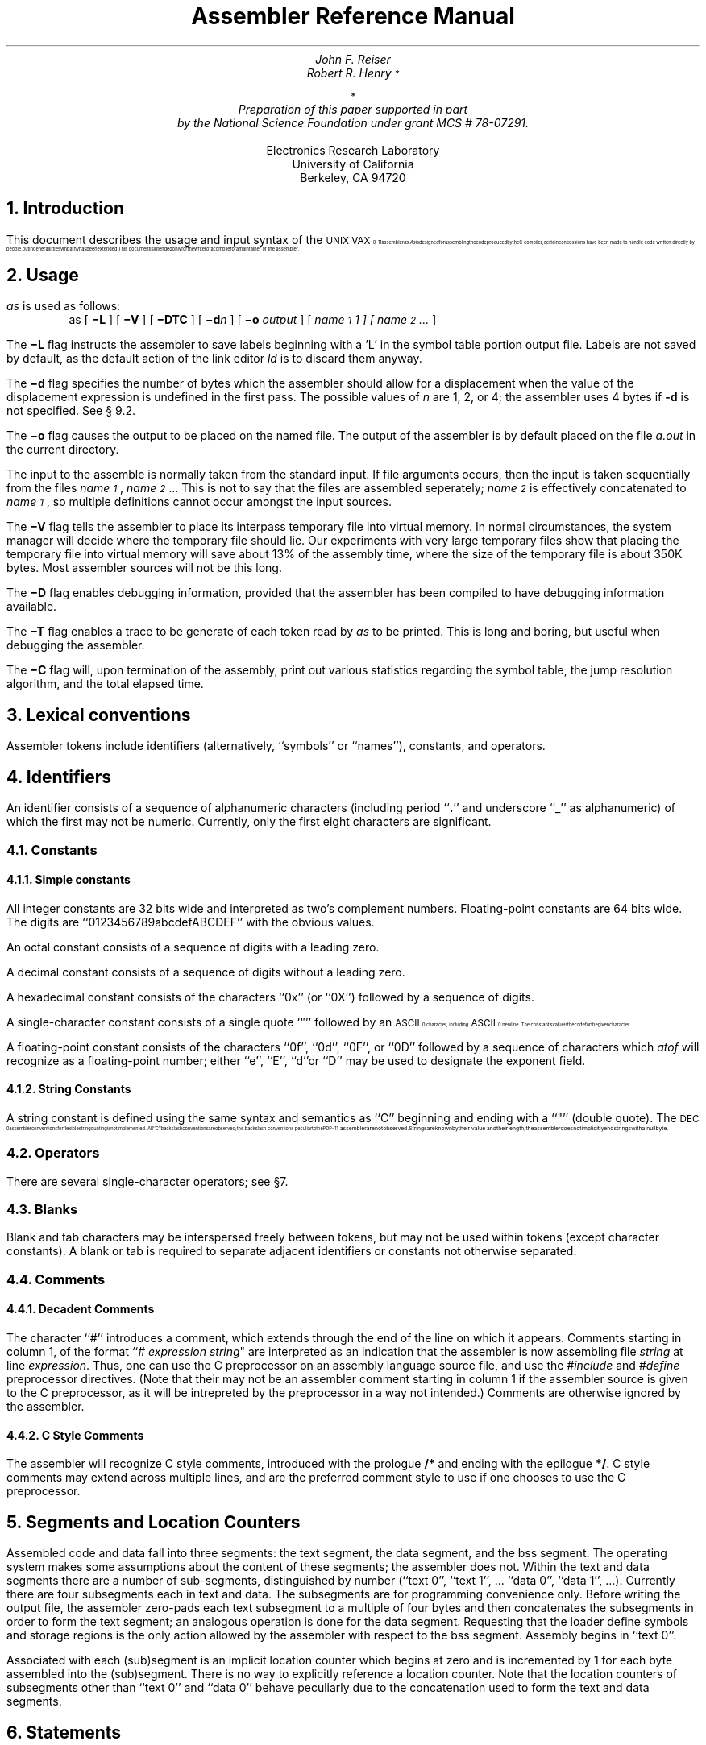 .TL
Assembler Reference Manual
.AU
John F. Reiser
.AI
.HO
.AU
Robert R. Henry\s-2\u*\d\s+2
.FS
\&\s-2\u*\d\s+2
Preparation of this paper supported in part
by the National Science Foundation under grant MCS # 78-07291.
.FE
.AI
Electronics Research Laboratory
University of California
Berkeley, CA  94720
.ND November 5, 1979
.NH
Introduction
.PP
This document describes the usage and input syntax
of the \s8UNIX VAX\s10-11 assembler \fIas\fP.
\fIAs\fP is designed for assembling the code produced by the
C compiler; certain concessions have been made to handle code written
directly by people, but in general little sympathy has been extended.
This document is intended only for the writer of a compiler or a maintainer
of the assembler.
.NH
Usage
.PP
\fIas\fP is used as follows:
.in +5
as [ \fB\-L\fR ] [ \fB\-V\fR ] [ \fB\-DTC\fR ]
[ \fB\-d\fIn\fR ] [ \fB\-o \fIoutput\fR ] [ \fIname\d\s-2\&1\s+2\u1 ]
[ name\d\s-2\&2\s+2\u ... \fP ]
.br
.in -5
.PP
The \fB\-L\fP flag instructs the assembler to save labels beginning with
a 'L' in the symbol table portion output file.
Labels are not saved by default, as the default action of the link
editor \fIld\fP is to discard them anyway.
.PP
The \fB\-d\fP flag specifies the number of bytes
which the assembler should allow for a displacement when the value of the
displacement expression is undefined in the first pass.
The possible values of \fIn\fP are 1, 2, or 4; the assembler uses 4 bytes
if \fB-d\fP is not specified.
See \(sc 9.2.
.PP
The \fB\-o\fP flag causes the output to be placed on the named file.
The output of the assembler is by default placed on
the file \fIa.out\fR in the current directory.
.PP
The input to the assemble is normally taken from the standard input.
If file arguments occurs, then the input is taken
sequentially from the files \fIname\d\s-2\&1\s+2\u\fP,
\fIname\d\s-2\&2\s+2\u\fP...
This is not to say that the files are assembled seperately;
\fIname\d\s-2\&2\s+2\u\fP
is effectively concatenated to \fIname\d\s-2\&1\s+2\u\fP,
so multiple definitions cannot occur amongst the input sources.
.PP
The \fB\-V\fP flag tells the assembler to place its interpass temporary
file into virtual memory.  In normal circumstances, the system manager
will decide where the temporary file should lie.  Our experiments
with very large temporary files show that placing the temporary
file into virtual memory will save about 13% of the assembly time,
where the size of the temporary file is about 350K bytes.
Most assembler sources will not be this long.
.PP
The \fB\-D\fP flag enables debugging information, provided that the
assembler has been compiled to have debugging information available.
.PP
The \fB\-T\fP flag enables a trace to be generate of each token read
by \fIas\fP to be printed.  This is long and boring, but useful when
debugging the assembler.
.PP
The \fB\-C\fP flag will, upon termination of the assembly, print
out various statistics regarding the symbol table, the jump resolution
algorithm, and the total elapsed time.
.NH
Lexical conventions
.PP
Assembler tokens include identifiers (alternatively, ``symbols'' or ``names''),
constants, and operators.
.NH
Identifiers
.PP
An identifier consists of a sequence of alphanumeric characters (including
period ``\|\fB.\fR\|'' and underscore ``\(ul''
as alphanumeric)
of which the first may not be numeric.
Currently, only the first eight characters are significant.
.NH 2
Constants
.NH 3
Simple constants
.PP
All integer constants are 32 bits wide and interpreted as two's
complement numbers.
Floating-point constants are 64 bits wide.
The digits are ``0123456789abcdefABCDEF'' with the obvious values.
.PP
An octal constant consists of a sequence of digits with a leading zero.
.PP
A decimal constant consists of a sequence of digits without a leading zero.
.PP
A hexadecimal constant consists of the characters ``0x'' (or ``0X'')
followed by a sequence of digits.
.PP
A single-character constant consists of a single quote ``\|\(fm\|''
followed by an \s8ASCII\s10 character, including \s8ASCII\s10 newline.
The constant's value is the code for the
given character.
.PP
A floating-point constant consists of the characters ``0f'', ``0d'',
``0F'', or ``0D'' followed by a sequence of characters which \fIatof\fP
will recognize as a floating-point number;
either ``e'', ``E'', ``d''or ``D''
may be used to designate the exponent field.
.NH 3
String Constants
.PP
A string constant is defined using the same syntax and semantics as ``C''
beginning and ending with a ``"'' (double quote).
The \s8DEC\s10 assembler conventions for flexible string quoting is
not implemented.
All ``C'' backslash conventions are observed; the backslash conventions
peculiar to the \s-2PDP\-11\s+2 assembler are not observed.
Strings are known by their value and their length; the assembler
does not implicitly end strings with a null byte.
.NH 2
Operators
.PP
There are several single-character
operators; see \(sc7.
.NH 2
Blanks
.PP
Blank and tab characters
may be interspersed freely between tokens, but may
not be used within tokens (except character constants).
A blank or tab is required to separate adjacent
identifiers or constants not otherwise separated.
.NH 2
Comments
.NH 3
Decadent Comments
.PP
The character ``\|#\|'' introduces a comment, which extends
through the end of the line on which it appears.
Comments starting in column 1,
of the format ``\|# \fIexpression string\fP\|"
are interpreted as an indication that the assembler is now assembling
file \fIstring\fP at line \fIexpression\fP.
Thus, one can use the C preprocessor on an assembly language source file,
and use the \fI#include\fP and \fI#define\fP
preprocessor directives.
(Note that their may not be an assembler comment starting in column
1 if the assembler source is given to the C preprocessor, as it will
be intrepreted by the preprocessor in a way not intended.)
Comments are otherwise ignored by the assembler.
.NH 3
C Style Comments
.PP
The assembler will recognize C style comments, introduced with
the prologue \fB/*\fP and ending with the epilogue \fB*/\fP.
C style comments may extend across multiple lines, and are the preferred
comment style to use if one chooses to use the C preprocessor.
.NH 1
Segments and Location Counters
.PP
Assembled code and data fall into three segments:  the text segment,
the data segment, and the bss segment.  The operating system makes
some assumptions about the content of these segments;  the assembler
does not.  Within the text and data segments there are a number of
sub-segments, distinguished by number (``text 0'', ``text 1'', .\|.\|.
``data 0'', ``data 1'', .\|.\|.\|).
Currently there are four subsegments each in text and data.
The subsegments are for programming convenience only.  Before writing the
output file, the assembler zero-pads each text subsegment to a multiple of four
bytes and then concatenates the subsegments in order to form the text segment;
an analogous operation is done for the data segment.
Requesting that the loader define symbols and storage regions is the only
action allowed by the assembler with respect to the bss segment.
Assembly begins in ``text 0''.
.PP
Associated with each (sub)segment is an implicit location counter which
begins at zero and is incremented by 1 for each byte assembled into the
(sub)segment.  There is no way to explicitly reference a location counter.
Note that the location counters of subsegments other than ``text 0''
and ``data 0'' behave peculiarly due to the concatenation used to form
the text and data segments.
.NH 1
Statements
.PP
A source program is composed of a sequence of
\fIstatements\fP.
Statements are separated either by new-lines
or by semicolons.
There are two kinds of statements: null statements
and keyword statements.
Either kind of statement may be preceded by
one or more labels.
.NH 2
Labels
.PP
A label consists of a name followed
by a colon (\|:\|).
The effect of a name label is to assign the current
value and type of the location counter
to the name.
An error is indicated in pass 1 if the
name is already defined;
an error is indicated in pass 2 if the
value assigned changes the definition
of the label.
.PP
Labels beginning with a ``\|L\|'' are discarded unless the \fB-L\fP option
is in effect.
.NH 2
Null statements
.PP
A null statement is an empty statement (which may, however,
have labels).
A null statement is ignored by the assembler.
Common examples of null statements are empty
lines or lines containing only a label.
.NH 2
Keyword statements
.PP
A keyword statement begins with one of the many predefined
keywords of the assembler;
the syntax of the remainder depends
on the keyword.
All instruction opcodes are keywords.
The remaining keywords are assembler pseudo-operations,
also called directives.
The pseudo-operations are listed below with the syntax they require.
.NH 1
Expressions
.PP
An expression is a sequence of symbols representing a value.
Its constituents are identifiers, constants,
operators, and parentheses.
Each expression has a type.
.PP
All operators in expressions are fundamentally binary in
nature.
Arithmetic is two's complement and has 32 bits of precision.
There are four levels of precedence, listed here from
lowest precedence level to highest:
.IP (binary) 16
\|+\|, -\|
.IP (binary) 16
\||\|, \|&\|, \|^\|, \|!\|
.IP (binary) 16
\|*\|, \|/\|, \|%\|, \|!\|
.IP (unary) 16
\|-\|, \|!\|
.PP
All operators of the same precedence are evaluated strictly left to right,
except for evaluation order enforced by parenthesis.
.NH 2
Expression operators
.PP
The operators are:
.IP + 16
addition
.IP \- 16
subtraction
.IP * 16
multiplication
.IP / 16
division
.IP % 
modulo
.IP & 16
bitwise and
.IP \(bv 16
bitwise or
.IP ^ 16
bitwise exclusive or
.IP "> (or >>)" 16
logical right shift
.IP "< (or <<)" 16
logical left shift
.hc
.IP ! 8
\fIa\fR\|!\|\fIb\fR is \fIa \fBor \fR(\|\fBnot \fIb\fR\|);
i.e., the \fBor\fR of the first operand and
the one's complement of the second; most common use is
as a unary operator.
.PP
Expressions may be grouped by use of parentheses ``\|(\|\|)\|''.
.NH 2
Types
.PP
The assembler deals with a number of types
of expressions.  Most types
are attached to keywords and used to select the
routine which treats that keyword.  The types likely
to be met explicitly are:
.IP undefined 8
.br
Upon first encounter, each symbol is undefined.
It may become undefined if it is assigned an undefined expression.
It is an error to attempt to assemble an undefined
expression in pass 2; in pass 1, it is not (except that
certain keywords require operands which are not undefined).
.IP "undefined external" 8
.br
A symbol which is declared \fB.globl\fR but not defined
in the current assembly is an undefined
external.
If such a symbol is declared, the link editor \fIld\fR
must be used to load the assembler's output with
another routine that defines the undefined reference.
.IP absolute 8
.br
An absolute symbol is defined ultimately from a constant.
Its value is unaffected by any possible future applications
of the link-editor to the output file.
.IP text 8
.br
The value of a text symbol is measured
with respect to the beginning of the text segment of the program.
If the assembler output is link-edited, its text
symbols may change in value
since the program need
not be the first in the link editor's output.
Most text symbols are defined by appearing as labels.
At the start of an assembly, the value of ``\|\fB.\fP\|'' is text 0.
.IP data 8
.br
The value of a data symbol is measured
with respect to the origin of the data segment of a program.
Like text symbols, the value of a data symbol may change
during a subsequent link-editor run since previously
loaded programs may have data segments.
After the first \fB.data\fR statement, the value of ``\|\fB.\fP\|''
is data 0.
.IP bss 8
.br
The value of a bss symbol is measured from
the beginning of the bss segment of a program.
Like text and data symbols, the value of a bss symbol
may change during a subsequent link-editor
run, since previously loaded programs may have bss segments.
.IP "external absolute, text, data, or bss" 8
.br
symbols declared \fB.globl\fR
but defined within an assembly as absolute, text, data, or bss
symbols may be used exactly as if they were not
declared \fB.globl\fR; however, their value and type are available
to the link editor so that the program may be loaded with others
that reference these symbols.
.IP register 8
.br
The symbols
.DS
\fBr0 r1 r2 r3 r4 r5 r6 r7 r8 r9 r10 r11 r12 r13 r14 r15\fP
\fBap fp sp pc\fP
.DE
are predefined
as register symbols.
In addition, the  operator converts an absolute value to type register.
.IP "other types" 8
.br
Each keyword known to the assembler has a type which
is used to select the routine which processes
the associated keyword statement.
The behavior of such symbols
when not used as keywords is the same as if they were absolute.
.NH 2
Type propagation in expressions
.PP
When operands are combined by expression operators,
the result has a type which depends on the types
of the operands and on the operator.
The rules involved are complex to state but
were intended to be sensible and predictable.
For purposes of expression evaluation the
important types are
.DS
undefined
absolute
text
data
bss
undefined external
other
.DE
The combination rules are then:
If one of the operands
is undefined, the result is undefined.
If both operands are absolute, the result is absolute.
If an absolute is combined with one of the ``other types''
mentioned above,
the result has the other type.
An ``other type'' combined with an explicitly
discussed type other than absolute
it acts like an absolute.
.PP
Further rules applying to particular operators
are:
.IP +
If one operand is text-, data-, or bss-segment
relocatable, or is an undefined external,
the result has the postulated type and the other operand
must be absolute.
.IP \-
If the first operand is a relocatable
text-, data-, or bss-segment symbol, the second operand
may be absolute (in which case the result has the
type of the first operand);
or the second operand may have the same type
as the first (in which case the result is absolute).
If the first operand is external undefined, the second must be
absolute.
All other combinations are illegal.
.PP
.IP others
.br
It is illegal to apply these operators to any but absolute
symbols.
.NH 1
Pseudo-operations (Directives)
.PP
The keywords listed below introduce
influence the later operations of the assembler.
The metanotation
.DS
[ stuff ] .\|.\|.
.DE
means that 0 or more instances of the given stuff may appear.
The metatnotation
.DS
( stuff )\|*\|\|\fIn\fP\|
.DE
means that exactly \fIn\fP occurances of stuff must occur.
.PP
Boldface tokens are literals, italic words
are substitutable.
.PP
The pseudo operations listed belowe are grouped into functional
categories, and not alphabetically.
.NH 2
Interface to a Previous Pass
.in +5m
.NH 3
\&.ABORT
.PP
As soon as the assembler sees this directive, it ignores all further
input (but it does read to the end of file), and aborts the assembly.
No files are created.
It is anticipated that this would be used in a pipe interconnected
version of a compiler, where the first major syntax error would
cause the compiler to issue this directive, saving unnecessary
work in assembling code that would have to be discarded anyway.
.NH 3
\&.file \fIstring\fP
.PP
This directive causes the assembler to think it is in file \fIstring\fP
so error messages reflect the proper source file.
.NH 3
\&.line \fIexpression\fP
.PP
This directive causes the assembler to think it is on line \fIexpression\fP
so error messages reflect the proper source file.
.PP
The only effect of assembling multiple files specified in the command string
is to insert the
\fIfile\fP and \fIline\fP directives, with the appropriate values,
at the beginning of the source from each file.
.NH 3
Preprocessor Interface
.DS
\fI# expression string\fP
\fI# expression\fP
.DE
.PP
This is the only instance where a comment is meaningful to the assembler.
The ``\|#\|''
.ul 1
must
be in the first column.
This meta comment causes the assembler
to believe it is on line \fIexpression\fP.
The second argument, if included, causes the assembler to believe it is in
file \fIstring\fP, otherwise the current file name does not change.
.in -5m
.NH 2
Location Counter Control
.in +5m
.NH 3
\&\fB.align\fP  \fIexpression\fP
.PP
The location counter is adjusted (by assembling bytes containing
zeroes, if necessary) so that the \fIexpression\fP lowest bits
become zero.  Thus ``.align 2'' makes the location counter divisible by 4.
The expression must be defined, absolute, nonnegative,
and less than 16.
(Note that the subsegment concatenation convention
and the current loader conventions may not preserve attempts at aligning
to more than 2 low-order zero bits.)
.NH 3
Subsegment switching
.DS
  \fB.data\fP [ \fIexpression\fP ]
  \fB.text\fP  [ \fIexpression\fP ]
.DE
.PP
These two pseudo-operations cause the
assembler to begin assembling into the indicated text or data
subsegment.  If specified, the expression must be defined and absolute;
an omitted expression is treated as zero.
Assembly starts in the text 0 subsegment.
.NH 3
\&\fB.org\fP  \fIexpression\fP
.PP
The location counter is set equal to the value of the expression.
The expression must be defined.
The value of the expression must be greater than the current value
of the location counter.
.NH 3
\&\fB.space\fP  \fIexpression\fP
.PP
\&\fIexpression\fP bytes of zeroes are assembled.
.in -5m
.NH 2
Initialized Data
.in +5m
.NH 3
Expression Initialized Data
.DS
  \fB.byte		\fIexpression  \fR[  \fB, \fIexpression \fR]  .\|.\|.
  \fB.double	\fIexpression  \fR[  \fB, \fIexpression \fR]  .\|.\|.
  \fB.float		\fIexpression  \fR[  \fB, \fIexpression \fR]  .\|.\|.
  \fB.int		\fIexpression  \fR[  \fB, \fIexpression \fR]  .\|.\|.
  \fB.long		\fIexpression  \fR[  \fB, \fIexpression \fR]  .\|.\|.
  \fB.word		\fIexpression  \fR[  \fB, \fIexpression \fR]  .\|.\|.
.DE
.PP
The \fIexpression\fRs in the comma-separated
list are truncated to the indicated size (byte=8 bits, double=64, float=32,
int=32, long=32, word=16) and
assembled in successive locations.  The expressions must be absolute.
The value assembled in bits 32-63 for \fB.double\fP is unpredictable
if the expression is not of type double.
.PP
Each expression may optionally be of the form
.DS
  \fIexpression\d\s-21\&\s+2\u\fP  \fB:\fP  \fIexpression\d\s-2\&2\s+2\u\fP.
.DE
In this case the value of \fIexpression\d\s-2\&2\s+2\u\fP
is truncated to \fIexpression\d\s-2\&1\s+2\u\fP
bits and assembled in the next \fIexpr\d\s-2\&1\s+2\u\fP-bit
field which fits in
the natural data size being assembled.
Bits which are skipped because
a field does not fit are made zero.
Thus "\fB.byte\fP 123" is equivalent to
"\fB.byte\fP 8:123" and "\fB.byte\fP 3:1,2:1,5:1"
assembles two bytes, containing the values 9 and 1.
.NH 3
String Initialized Data
.DS
 \fB.ascii\fP \fIstring\fP [ \fB,\fP \fIstring\fP ]
 \fB.asciz\fP \fIstring\fP [ \fB,\fP \fIstring\fP ]
.DE
.PP
Each \fIstring\fP in the list is assembled into successive locations,
with the first letter in the string being placed
into the first location, etc.
The \fB.ascii\fP directive will not null pad the string;
the \fB.asciz\fP directive will null pad the string.
(Recall that strings are known by their length, and need not be terminated
with a null, and that the C conventions for escaping are understood.)
The \fB.ascii\fP directive is identical to:
.DS
\&\fB.byte\fP \fIstring\d\s-2\&0\s+2\u\fP\fB,\fP \fIstring\d\s-2\&1\s+2\u\fP\fB,\fP ...
.DE
.in -5m
.NH 2
Symbol Definition
.in +5m
.NH 3
General
.in +5m
.NH 4
\&\fB.comm\fI  name  \fB,  \fIexpression\fR
.PP
Provided the \fIname\fR is not defined elsewhere,
its type is made ``undefined external'', and its value is \fIexpression\fR.
In fact the \fIname\fR behaves
in the current assembly just like an
undefined external.
However, the link editor \fIld\fR has been special-cased
so that all external symbols which are not
otherwise defined, and which have a non-zero
value, are defined to lie in the bss
segment, and enough space is left after the
symbol to hold \fIexpression\fR
bytes.
.NH 4
\&\fB.lcomm\fI  name  \fB,  \fIexpression\fR
.PP
\fIexpression\fP bytes will be allocated in the bss segment and \fIname\fP
assigned the location of the first byte, but the \fIname\fP is not declared
as global and hence will be unknown to the link editor.
.NH 4
\&\fB.globl\fP  \fIname\fP
.PP
This statement makes the \fIname\fR external.
If it is otherwise defined (by \fB.set\fP or by
appearance as a label)
it acts within the assembly exactly as if
the \fB.globl\fR statement were not given;
however, the link editor may be used
to combine this routine with other routines that refer
to this symbol.
.PP
Conversely, if the given symbol is not defined
within the current assembly, the link editor
can combine the output of this assembly
with that of others which define the symbol.
The assembler makes all otherwise
undefined symbols external.
.NH 4
\&\fB.set\fP  \fIname\fP \fB,\fP \fIexpression\fP
.PP
The (\fIname\fP, \fIexpression\fP) pair is entered into the symbol table.
Multiple \fB.set\fP statements with the same name are legal;
the most recent value replaces all previous values.
.in -5m
.NH 3
Debugger Support
.in +5m
.NH 4
\&\fB.lsym\fP  \fIname\fP \fB,\fP \fIexpression\fP
.PP
A unique and otherwise unreferenceable instance of the
(\fIname\fP, \fIexpression\fP)
pair is created in the symbol table.
The Fortran 77 compiler uses this mechanism to pass local symbol definitions
to the link editor and debugger.
.NH 4
Special Symbol Table entries
.DS
\&\fB.stab\fP (\fIexpr\d\s-2i\s+2\u \fB,\fR)\|*8\| \fIexpr\d\s-2\&1\s+2\u\fB,\fP expr\d\s-2\&2\s+2\u\fB,\fP expr\d\s-2\&3\s+2\u\fB,\fP expr\d\s-2\&4\s+2\u\fR
.in +5m
\fR(normal \fBs\fPymbol \fBtab\fPle entry)\fR
.in -5m
\&\fB.stabs\fP \fIstring, expr\d\s-2\&1\s+2\u, expr\d\s-2\&2\s+2\u, expr\d\s-2\&3\s+2\u, expr\d\s-2\&4\s+2\u\fR
.in +5m
\fR(\fBstab s\fPtring)\fR
.in -5m
\&\fB.stabn\fP \fIexpr\d\s-2\&1\s+2\u\fB,\fP expr\d\s-2\&2\s+2\u\fB,\fP expr\d\s-2\&3\s+2\u\fB,\fP expr\d\s-2\&4\s+2\u\fR
.in +5m
\fR(\fBstab n\fPone)\fR
.in -5m
\&\fB.stabd\fP \fIexpr\d\s-2\&1\s+2\u\fB,\fP expr\d\s-2\&2\s+2\u\fB,\fP expr\d\s-2\&3\s+2\u\fR
.in +5m
\fR(\fBstab d\fPot)\fR
.in -5m
.DE
.PP
The \fIstab\fP directives place symbols in the symbol table for the symbolic
debugger, \fIsdb\fP\s-2\u*\d\s+2.
.FS
.in +5
.ti -5
\s-2\u*\d\s+2Katseff, H.P. \fISdb: A Symbol Debugger\fP.
Bell Laboratories, Holmdel,
NJ.  April 12, 1979.
.br
.ti -5
\&Katseff, H.P. \fISymbol Table Format for Sdb\fP. File 39394,
Bell Laboratores, Holmdel, NJ. March 14, 1979.
.in -5
.FE
In the \fB.stab\fP directive, the first 8 expressions are used for the
symbol name, which may be zero.  The \fIstring\fP in the \fB.stabs\fP
directive serves the same purpose.  If the symbol name is zero, the
\&\fB.stabn\fP directive may be used instead.
.PP
The other expressions are stored in the symbol table;
the value of the expressions are peculiar to formats required by \fIsdb\fP\fR.
.in +5m
.ti -5
\&\fIexpr\d\s-2\&1\s+2\u\fP is used as a symbol table tag.
.br
.ti -5
\&\fIexpr\d\s-2\&2\s+2\u\fP seems to always be zero.
.br
.ti -5
\&\fIexpr\d\s-2\&3\s+2\u\fP is used for either the
source line number, or for a nesting level.
.br
.ti -5
\fIexpr\d\s-2\&4\s+2\u\fR is used as tag specific information.  In the
case of the \fB.stabd\fP directive, this expression is non existant, and
is taken to be the value of the location counter at the following instruction.
Since there is no associated name for a \fB.stabd\fP directive, it can
only be used in circumstances there the name is zero.
The effect of a \fB.stabd\fP directive can be achieved by one of the other
\&\fB.stab\fPx directives in the following manner:
.in -5m
.DS
\&	\fB.stabs\fP \fIstring\fB,\fP expr\d\s-2\&1\s+2\u\fB,\fP expr\d\s-2\&2\s+2\u\fB,\fP expr\d\s-2\&3\s+2\u\fB,\fP \fP LL\fIn\fP
LL\fIn\fP\fB:\fP
.DE
The \fB.stabd\fP directive is prefered, because it does not clog the symbol
table with labels used only for the stab symbol entrys.
.in -5m
.in -5m
.NH 1
Machine instructions
.PP
The syntax of machine instruction statements accepted by \fIas\fP
is generally similar to the syntax of \s8DEC MACRO\s10-32.  There are
differences, however.
.NH 2
Character set
.PP
\fIas\fP uses the character `$' instead of `#',
and the character `*' instead of `@'.  Opcodes and register names
are spelled with lower-case rather than upper-case letters.
.NH 2
Lengths
.PP
Under certain circumstances, the following constructs are (optionallly)
recognized by \&\fIas\fP to indicate the number of bytes to allocate
for unresolved expressions used to specify displacement or indirect
displacement addressing modes:
.DS
\&\fBB^\fP or	\fBB\`\fP	to indicate byte lengths		(1 byte)
\&\fBW^\fP or	\fBW\`\fP	to indicate word lengths		(2 bytes)
\&\fBL^\fP or	\fBL\`\fP	to indicate long word lengths	(3 bytes)
.DE
One can also use lower case \fBb\fP, \fBw\fP or \fBl\fP instead of the upper
case letters.
There must be no space between the size specifier letter and the \fB^\fP or
\&\fB\`\fP.
The constructs \fBS^\fP and \fBG^\fP are not recognized
by \fIas\fP as they are by the \s-2DEC\s+2 assembler.
It is preferred to use the "\`" displacement specifier,
so that the ``^'' is not
misinterpreted as the \fBxor\fP operator.
.PP
Literal values (including floating-point literals used where the
hardware expects a floating-point operand) are assembled as short
literals if possible, hence not needing the \fBS^\fP \s-2DEC\s+2
directive.  If the value of the displacement is known exactly in the
first pass \fIas\fP determines the length automatically, assembling it
in the shortest possible way, ignoring (if present) the length
expression.  If the value of the displacement is not known in the first
pass, \&\fI\fP will use the value of the displacement given by the
optional length specifier, or will use the value specified by the
\fB\-D\fP argument, or will default to 4 bytes.
.NH 2
CASE instructions
.PP
\fIas\fP considers the instructions \fBcaseb\fP, \fBcasel\fP, \fBcasew\fP
to have three operands (namely: selector, base, limit).
The displacements must be explicitly assembled using one
or more \fB.word\fP statements.
.NH 2
Extended branch instructions
.PP
These opcodes (formed in general
by substituting a ``j'' for the initial ``b''
of the standard opcodes)
take as branch destinations the name of a label in the current
subsegment.  If the destination is close enough then the corresponding
``b'' instruction is assembled.  Otherwise the assembler choses a sequence
of one or more instructions which together have the same effect as if the
``b'' instruction had a larger span.  In general, \fIas\fP chooses the
inverse branch followed by a \fBbrw\fP, but a \fBbrw\fP
is sometimes pooled among several ``j'' instructions with the same
destination.
.KS
.DS
.ft B
.ta 1.0i 2.0i 3.0i
jeql	jeqlu	jneq	jnequ
jgeq	jgequ	jgtr	jgtru
jleq	jlequ	jlss	jlssu
jbcc	jbsc	jbcs	jbss
jlbc	jlbs
jcc	jcs	
jvc	jvs
jbc	jbs
jbr
.DE
.KE
\fBjbr\fR turns into \fBbrb\fR
if its target is close enough; else a \fBbrw\fP is used.
.NH 1
Diagnostics
.PP
Diagnostics are intended to be self explanatory.
.NH 1
Limits
.DS
   8	Significant characters per name
 128	Characters per input line
 128	Characters per string
4000	User defined symbols + jump instructions
3000	User defined symbols
   4	Text segments
   4	Data segments
.DE
